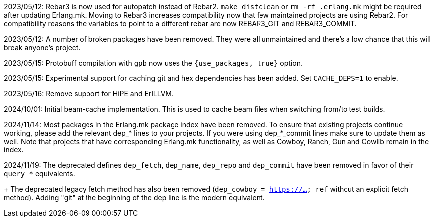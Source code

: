 2023/05/12: Rebar3 is now used for autopatch instead of
            Rebar2. `make distclean` or `rm -rf .erlang.mk`
            might be required after updating Erlang.mk.
            Moving to Rebar3 increases compatibility now
            that few maintained projects are using Rebar2.
            For compatibility reasons the variables to
            point to a different rebar are now REBAR3_GIT
            and REBAR3_COMMIT.

2023/05/12: A number of broken packages have been removed.
            They were all unmaintained and there's a low
            chance that this will break anyone's project.

2023/05/15: Protobuff compilation with `gpb` now uses the
            `{use_packages, true}` option.

2023/05/15: Experimental support for caching git and
            hex dependencies has been added. Set
            `CACHE_DEPS=1` to enable.

2023/05/16: Remove support for HiPE and ErlLLVM.

2024/10/01: Initial beam-cache implementation. This is used
            to cache beam files when switching from/to test
            builds.

2024/11/14: Most packages in the Erlang.mk package index
            have been removed. To ensure that existing
            projects continue working, please add the
            relevant dep_* lines to your projects. If
            you were using dep_*_commit lines make sure
            to update them as well. Note that projects
            that have corresponding Erlang.mk functionality,
            as well as Cowboy, Ranch, Gun and Cowlib remain
            in the index.

2024/11/19: The deprecated defines `dep_fetch`, `dep_name`,
            `dep_repo` and `dep_commit` have been removed
            in favor of their `query_*` equivalents.
+
            The deprecated legacy fetch method has also
            been removed (`dep_cowboy = https://... ref`
            without an explicit fetch method). Adding "git"
            at the beginning of the dep line is the modern
            equivalent.
